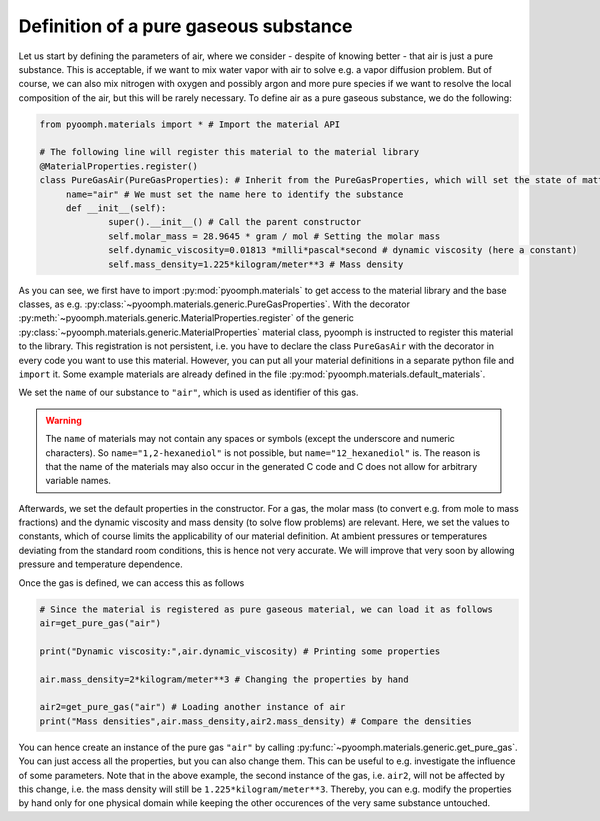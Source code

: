 Definition of a pure gaseous substance
~~~~~~~~~~~~~~~~~~~~~~~~~~~~~~~~~~~~~~

Let us start by defining the parameters of air, where we consider - despite of knowing better - that air is just a pure substance. This is acceptable, if we want to mix water vapor with air to solve e.g. a vapor diffusion problem. But of course, we can also mix nitrogen with oxygen and possibly argon and more pure species if we want to resolve the local composition of the air, but this will be rarely necessary. To define air as a pure gaseous substance, we do the following:

.. code:: python

   from pyoomph.materials import * # Import the material API

   # The following line will register this material to the material library
   @MaterialProperties.register()
   class PureGasAir(PureGasProperties): # Inherit from the PureGasProperties, which will set the state of matter to gas
   	name="air" # We must set the name here to identify the substance
   	def __init__(self):
   		super().__init__() # Call the parent constructor
   		self.molar_mass = 28.9645 * gram / mol # Setting the molar mass
   		self.dynamic_viscosity=0.01813 *milli*pascal*second # dynamic viscosity (here a constant)
   		self.mass_density=1.225*kilogram/meter**3 # Mass density

As you can see, we first have to import :py:mod:`pyoomph.materials` to get access to the material library and the base classes, as e.g. :py:class:`~pyoomph.materials.generic.PureGasProperties`. With the decorator :py:meth:`~pyoomph.materials.generic.MaterialProperties.register` of the generic :py:class:`~pyoomph.materials.generic.MaterialProperties` material class, pyoomph is instructed to register this material to the library. This registration is not persistent, i.e. you have to declare the class ``PureGasAir`` with the decorator in every code you want to use this material. However, you can put all your material definitions in a separate python file and ``import`` it. Some example materials are already defined in the file :py:mod:`pyoomph.materials.default_materials`.

We set the ``name`` of our substance to ``"air"``, which is used as identifier of this gas.

.. warning::

   The ``name`` of materials may not contain any spaces or symbols (except the underscore and numeric characters). So ``name="1,2-hexanediol"`` is not possible, but ``name="12_hexanediol"`` is. The reason is that the name of the materials may also occur in the generated C code and C does not allow for arbitrary variable names.

Afterwards, we set the default properties in the constructor. For a gas, the molar mass (to convert e.g. from mole to mass fractions) and the dynamic viscosity and mass density (to solve flow problems) are relevant. Here, we set the values to constants, which of course limits the applicability of our material definition. At ambient pressures or temperatures deviating from the standard room conditions, this is hence not very accurate. We will improve that very soon by allowing pressure and temperature dependence.

Once the gas is defined, we can access this as follows

.. code:: python

   # Since the material is registered as pure gaseous material, we can load it as follows
   air=get_pure_gas("air")

   print("Dynamic viscosity:",air.dynamic_viscosity) # Printing some properties

   air.mass_density=2*kilogram/meter**3 # Changing the properties by hand

   air2=get_pure_gas("air") # Loading another instance of air
   print("Mass densities",air.mass_density,air2.mass_density) # Compare the densities

You can hence create an instance of the pure gas ``"air"`` by calling :py:func:`~pyoomph.materials.generic.get_pure_gas`. You can just access all the properties, but you can also change them. This can be useful to e.g. investigate the influence of some parameters. Note that in the above example, the second instance of the gas, i.e. ``air2``, will not be affected by this change, i.e. the mass density will still be ``1.225*kilogram/meter**3``. Thereby, you can e.g. modify the properties by hand only for one physical domain while keeping the other occurences of the very same substance untouched.


.. only:: html

	.. container:: downloadbutton

		:download:`Download this example <materials_pure_gas.py>`
		
		:download:`Download all examples <../../tutorial_example_scripts.zip>`   	
		   